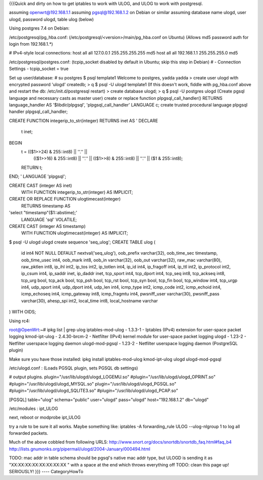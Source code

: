 {{{Quick and dirty on how to get iptables to work with ULOG, and ULOG to work with postgresql.

assuming openwrt@192.168.1.1
assuming pgsql@192.168.1.2 on Debian or similar
assuming database name ulogd, user ulogd, password ulogd, table ulog (below)

Using postgres 7.4 on Debian:

/etc/postgresql/pg_hba.conf: 
(/etc/postgresql/<version>/main/pg_hba.conf on Ubuntu)
(Allows md5 password auth for login from 192.168.1.*)

# IPv4-style local connections:
host    all         all         127.0.0.1         255.255.255.255   md5
host    all         all         192.168.1.1       255.255.255.0     md5

/etc/postgresql/postgres.conf:
(tcpip_socket disabled by default in Ubuntu; skip this step in Debian)
# - Connection Settings -
tcpip_socket = true

Set up user/database:
# su postgres
$ psql template1
Welcome to postgres, yadda yadda
> create user ulogd with encrypted password 'ulogd' createdb;
> \q
$ psql -U ulogd template1
(If this doesn't work, fiddle with pg_hba.conf above and restart the db: /etc/init.d/postgresql restart)
> create database ulogd;
> \q
$ psql -U postgres ulogd
(Create pgsql language and necessary casts as master user)
create or replace function plpgsql_call_handler() RETURNS language_handler
AS '$libdir/plpgsql', 'plpgsql_call_handler'
LANGUAGE c;
create trusted procedural language plpgsql handler plpgsql_call_handler;

CREATE FUNCTION integerip_to_str(integer) RETURNS inet AS '
DECLARE
    t inet;
BEGIN
    t = (($1>>24) & 255::int8) || ''.'' ||
        (($1>>16) & 255::int8) || ''.'' ||
        (($1>>8)  & 255::int8) || ''.'' ||
        ($1     & 255::int8);
    RETURN t;
END;
' LANGUAGE 'plpgsql';

CREATE CAST (integer AS inet)
  WITH FUNCTION integerip_to_str(integer)
  AS IMPLICIT;

CREATE OR REPLACE FUNCTION ulogtimecast(integer)
  RETURNS timestamp AS
'select "timestamp"($1::abstime);'
  LANGUAGE 'sql' VOLATILE;

CREATE CAST (integer AS timestamp)
  WITH FUNCTION ulogtimecast(integer)
  AS IMPLICIT;

$ psql -U ulogd ulogd
create sequence 'seq_ulog';
CREATE TABLE ulog
(
  id int4 NOT NULL DEFAULT nextval('seq_ulog'),
  oob_prefix varchar(32),
  oob_time_sec timestamp,
  oob_time_usec int4,
  oob_mark int8,
  oob_in varchar(32),
  oob_out varchar(32),
  raw_mac varchar(80),
  raw_pktlen int8,
  ip_ihl int2,
  ip_tos int2,
  ip_totlen int4,
  ip_id int4,
  ip_fragoff int4,
  ip_ttl int2,
  ip_protocol int2,
  ip_csum int4,
  ip_saddr inet,
  ip_daddr inet,
  tcp_sport int4,
  tcp_dport int4,
  tcp_seq int8,
  tcp_ackseq int8,
  tcp_urg bool,
  tcp_ack bool,
  tcp_psh bool,
  tcp_rst bool,
  tcp_syn bool,
  tcp_fin bool,
  tcp_window int4,
  tcp_urgp int4,
  udp_sport int4,
  udp_dport int4,
  udp_len int4,
  icmp_type int2,
  icmp_code int2,
  icmp_echoid int4,
  icmp_echoseq int4,
  icmp_gateway int8,
  icmp_fragmtu int4,
  pwsniff_user varchar(30),
  pwsniff_pass varchar(30),
  ahesp_spi int2,
  local_time int8,
  local_hostname varchar
) WITH OIDS;










Using rc4:

root@OpenWrt:~# ipkg list | grep ulog
iptables-mod-ulog - 1.3.3-1 - Iptables (IPv4) extension for user-space packet logging
kmod-ipt-ulog - 2.4.30-brcm-2 - Netfilter (IPv4) kernel module for user-space packet logging
ulogd - 1.23-2 - Netfilter userspace logging daemon
ulogd-mod-pgsql - 1.23-2 - Netfilter userspace logging daemon (PostgreSQL plugin)

Make sure you have those installed:
ipkg install iptables-mod-ulog kmod-ipt-ulog ulogd ulogd-mod-pgsql

/etc/ulogd.conf :
(Loads PGSQL plugin, sets PGSQL db settings)

# output plugins.
plugin="/usr/lib/ulogd/ulogd_LOGEMU.so"
#plugin="/usr/lib/ulogd/ulogd_OPRINT.so"
#plugin="/usr/lib/ulogd/ulogd_MYSQL.so"
plugin="/usr/lib/ulogd/ulogd_PGSQL.so"
#plugin="/usr/lib/ulogd/ulogd_SQLITE3.so"
#plugin="/usr/lib/ulogd/ulogd_PCAP.so"

[PGSQL]
table="ulog"
schema="public"
user="ulogd"
pass="ulogd"
host="192.168.1.2"
db="ulogd"

/etc/modules :
ipt_ULOG


next, reboot or modprobe ipt_ULOG

try a rule to be sure it all works.  Maybe something like:
iptables -A forwarding_rule ULOG --ulog-nlgroup 1
to log all forwarded packets.  

Much of the above cobbled from following URLS:
http://www.snort.org/docs/snortdb/snortdb_faq.html#faq_b4
http://lists.gnumonks.org/pipermail/ulogd/2004-January/000494.html

TODO: mac addr in table schema should be pgsql's native mac addr type, but ULOGD is sending it as "XX:XX:XX:XX:XX:XX:XX:XX " with a space at the end which throws everything off
TODO: clean this page up!  SERIOUSLY!
}}}
----
CategoryHowTo
